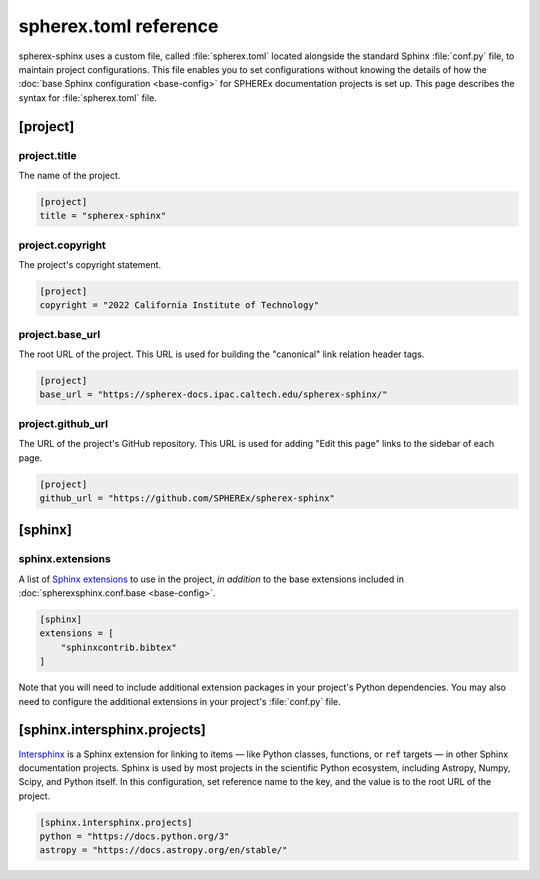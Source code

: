 ######################
spherex.toml reference
######################

spherex-sphinx uses a custom file, called :file:`spherex.toml` located alongside the standard Sphinx :file:`conf.py` file, to maintain project configurations.
This file enables you to set configurations without knowing the details of how the :doc:`base Sphinx configuration <base-config>` for SPHEREx documentation projects is set up.
This page describes the syntax for :file:`spherex.toml` file.

[project]
=========

project.title
-------------

The name of the project.

.. code-block:: toml

   [project]
   title = "spherex-sphinx"

project.copyright
-----------------

The project's copyright statement.

.. code-block:: toml

   [project]
   copyright = "2022 California Institute of Technology"

project.base_url
----------------

The root URL of the project.
This URL is used for building the "canonical" link relation header tags.

.. code-block:: toml

   [project]
   base_url = "https://spherex-docs.ipac.caltech.edu/spherex-sphinx/"

project.github_url
------------------

The URL of the project's GitHub repository.
This URL is used for adding "Edit this page" links to the sidebar of each page.

.. code-block:: toml

   [project]
   github_url = "https://github.com/SPHEREx/spherex-sphinx"

[sphinx]
========

sphinx.extensions
-----------------

A list of `Sphinx extensions <https://www.sphinx-doc.org/en/master/usage/extensions/index.html>`__ to use in the project, *in addition* to the base extensions included in :doc:`spherexsphinx.conf.base <base-config>`.

.. code-block:: toml

   [sphinx]
   extensions = [
       "sphinxcontrib.bibtex"
   ]

Note that you will need to include additional extension packages in your project's Python dependencies.
You may also need to configure the additional extensions in your project's :file:`conf.py` file.

[sphinx.intersphinx.projects]
=============================

`Intersphinx <https://www.sphinx-doc.org/en/master/usage/extensions/intersphinx.html>`__ is a Sphinx extension for linking to items — like Python classes, functions, or ``ref`` targets — in other Sphinx documentation projects.
Sphinx is used by most projects in the scientific Python ecosystem, including Astropy, Numpy, Scipy, and Python itself.
In this configuration, set reference name to the key, and the value is to the root URL of the project.

.. code-block:: toml

   [sphinx.intersphinx.projects]
   python = "https://docs.python.org/3"
   astropy = "https://docs.astropy.org/en/stable/"
